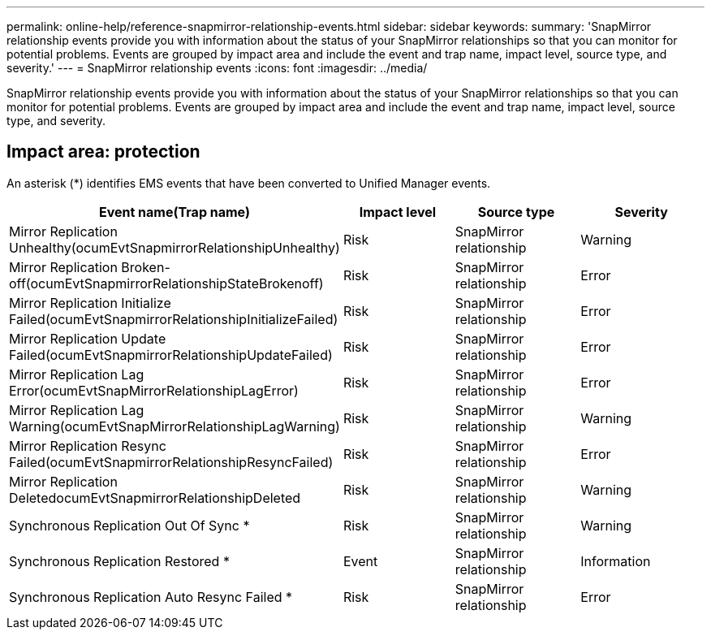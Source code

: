 ---
permalink: online-help/reference-snapmirror-relationship-events.html
sidebar: sidebar
keywords: 
summary: 'SnapMirror relationship events provide you with information about the status of your SnapMirror relationships so that you can monitor for potential problems. Events are grouped by impact area and include the event and trap name, impact level, source type, and severity.'
---
= SnapMirror relationship events
:icons: font
:imagesdir: ../media/

[.lead]
SnapMirror relationship events provide you with information about the status of your SnapMirror relationships so that you can monitor for potential problems. Events are grouped by impact area and include the event and trap name, impact level, source type, and severity.

== Impact area: protection

An asterisk (*) identifies EMS events that have been converted to Unified Manager events.

[options="header"]
|===
| Event name(Trap name) | Impact level| Source type| Severity
a|
Mirror Replication Unhealthy(ocumEvtSnapmirrorRelationshipUnhealthy)

a|
Risk
a|
SnapMirror relationship
a|
Warning
a|
Mirror Replication Broken-off(ocumEvtSnapmirrorRelationshipStateBrokenoff)

a|
Risk
a|
SnapMirror relationship
a|
Error
a|
Mirror Replication Initialize Failed(ocumEvtSnapmirrorRelationshipInitializeFailed)

a|
Risk
a|
SnapMirror relationship
a|
Error
a|
Mirror Replication Update Failed(ocumEvtSnapmirrorRelationshipUpdateFailed)

a|
Risk
a|
SnapMirror relationship
a|
Error
a|
Mirror Replication Lag Error(ocumEvtSnapMirrorRelationshipLagError)

a|
Risk
a|
SnapMirror relationship
a|
Error
a|
Mirror Replication Lag Warning(ocumEvtSnapMirrorRelationshipLagWarning)

a|
Risk
a|
SnapMirror relationship
a|
Warning
a|
Mirror Replication Resync Failed(ocumEvtSnapmirrorRelationshipResyncFailed)

a|
Risk
a|
SnapMirror relationship
a|
Error
a|
Mirror Replication DeletedocumEvtSnapmirrorRelationshipDeleted

a|
Risk
a|
SnapMirror relationship
a|
Warning
a|
Synchronous Replication Out Of Sync *
a|
Risk
a|
SnapMirror relationship
a|
Warning
a|
Synchronous Replication Restored *
a|
Event
a|
SnapMirror relationship
a|
Information
a|
Synchronous Replication Auto Resync Failed *
a|
Risk
a|
SnapMirror relationship
a|
Error
|===
